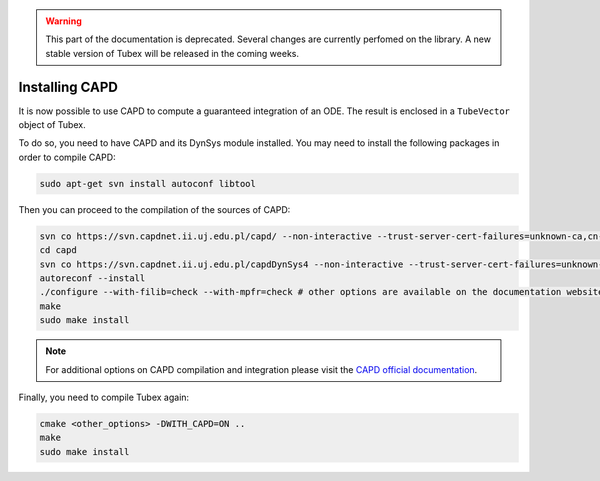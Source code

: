 .. _sec-extensions-capd-install-label:

.. warning::
  
  This part of the documentation is deprecated. Several changes are currently perfomed on the library.
  A new stable version of Tubex will be released in the coming weeks.

Installing CAPD
===============

It is now possible to use CAPD to compute a guaranteed integration of an ODE. The result is enclosed in a ``TubeVector`` object of Tubex.

To do so, you need to have CAPD and its DynSys module installed.
You may need to install the following packages in order to compile CAPD:

.. code-block:: bash

    sudo apt-get svn install autoconf libtool

Then you can proceed to the compilation of the sources of CAPD:

.. code-block:: bash

  svn co https://svn.capdnet.ii.uj.edu.pl/capd/ --non-interactive --trust-server-cert-failures=unknown-ca,cn-mismatch,expired,not-yet-valid,other
  cd capd
  svn co https://svn.capdnet.ii.uj.edu.pl/capdDynSys4 --non-interactive --trust-server-cert-failures=unknown-ca,cn-mismatch,expired,not-yet-valid,other
  autoreconf --install
  ./configure --with-filib=check --with-mpfr=check # other options are available on the documentation website
  make
  sudo make install

.. - autoconf
.. - libtool
.. - libgmp10
.. - libgmp-dev
.. - libgmpxx4ldbl
.. - libmpfr6
.. - libmpfr-dev
.. - libmpfrc++-dev
.. - libboost-dev
.. - libboost1.65-dev
.. - liblog4cxx-dev
.. - liblog4cxx10v5

.. Note that packages version may have changed, use

..     sudo apt search <pkg_name> to check if the name as changed due to updated version

.. note::

  For additional options on CAPD compilation and integration please visit the `CAPD official documentation <http://capd.sourceforge.net/capdDynSys/docs/html/>`_.

Finally, you need to compile Tubex again:

.. code-block:: bash

  cmake <other_options> -DWITH_CAPD=ON ..
  make
  sudo make install